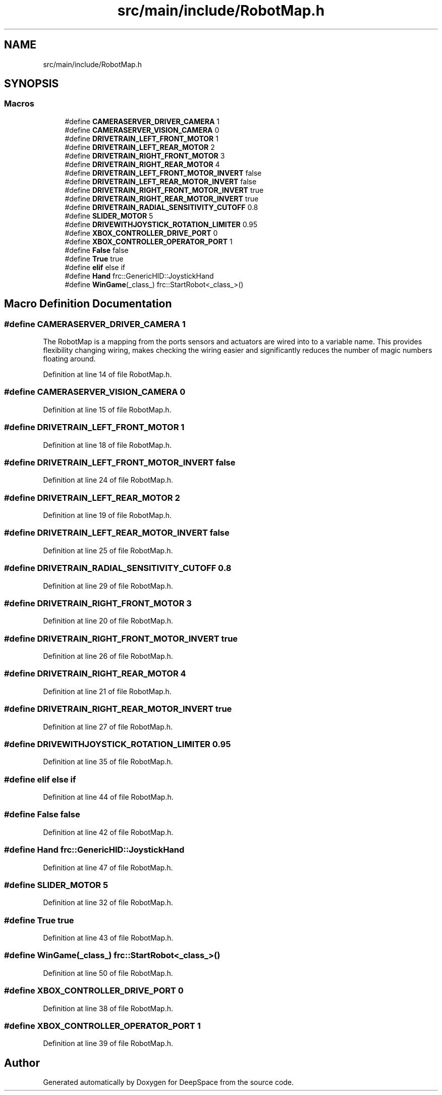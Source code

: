 .TH "src/main/include/RobotMap.h" 3 "Sun Feb 3 2019" "Version 2019" "DeepSpace" \" -*- nroff -*-
.ad l
.nh
.SH NAME
src/main/include/RobotMap.h
.SH SYNOPSIS
.br
.PP
.SS "Macros"

.in +1c
.ti -1c
.RI "#define \fBCAMERASERVER_DRIVER_CAMERA\fP   1"
.br
.ti -1c
.RI "#define \fBCAMERASERVER_VISION_CAMERA\fP   0"
.br
.ti -1c
.RI "#define \fBDRIVETRAIN_LEFT_FRONT_MOTOR\fP   1"
.br
.ti -1c
.RI "#define \fBDRIVETRAIN_LEFT_REAR_MOTOR\fP   2"
.br
.ti -1c
.RI "#define \fBDRIVETRAIN_RIGHT_FRONT_MOTOR\fP   3"
.br
.ti -1c
.RI "#define \fBDRIVETRAIN_RIGHT_REAR_MOTOR\fP   4"
.br
.ti -1c
.RI "#define \fBDRIVETRAIN_LEFT_FRONT_MOTOR_INVERT\fP   false"
.br
.ti -1c
.RI "#define \fBDRIVETRAIN_LEFT_REAR_MOTOR_INVERT\fP   false"
.br
.ti -1c
.RI "#define \fBDRIVETRAIN_RIGHT_FRONT_MOTOR_INVERT\fP   true"
.br
.ti -1c
.RI "#define \fBDRIVETRAIN_RIGHT_REAR_MOTOR_INVERT\fP   true"
.br
.ti -1c
.RI "#define \fBDRIVETRAIN_RADIAL_SENSITIVITY_CUTOFF\fP   0\&.8"
.br
.ti -1c
.RI "#define \fBSLIDER_MOTOR\fP   5"
.br
.ti -1c
.RI "#define \fBDRIVEWITHJOYSTICK_ROTATION_LIMITER\fP   0\&.95"
.br
.ti -1c
.RI "#define \fBXBOX_CONTROLLER_DRIVE_PORT\fP   0"
.br
.ti -1c
.RI "#define \fBXBOX_CONTROLLER_OPERATOR_PORT\fP   1"
.br
.ti -1c
.RI "#define \fBFalse\fP   false"
.br
.ti -1c
.RI "#define \fBTrue\fP   true"
.br
.ti -1c
.RI "#define \fBelif\fP   else if"
.br
.ti -1c
.RI "#define \fBHand\fP   frc::GenericHID::JoystickHand"
.br
.ti -1c
.RI "#define \fBWinGame\fP(_class_)   frc::StartRobot<_class_>()"
.br
.in -1c
.SH "Macro Definition Documentation"
.PP 
.SS "#define CAMERASERVER_DRIVER_CAMERA   1"
The RobotMap is a mapping from the ports sensors and actuators are wired into to a variable name\&. This provides flexibility changing wiring, makes checking the wiring easier and significantly reduces the number of magic numbers floating around\&. 
.PP
Definition at line 14 of file RobotMap\&.h\&.
.SS "#define CAMERASERVER_VISION_CAMERA   0"

.PP
Definition at line 15 of file RobotMap\&.h\&.
.SS "#define DRIVETRAIN_LEFT_FRONT_MOTOR   1"

.PP
Definition at line 18 of file RobotMap\&.h\&.
.SS "#define DRIVETRAIN_LEFT_FRONT_MOTOR_INVERT   false"

.PP
Definition at line 24 of file RobotMap\&.h\&.
.SS "#define DRIVETRAIN_LEFT_REAR_MOTOR   2"

.PP
Definition at line 19 of file RobotMap\&.h\&.
.SS "#define DRIVETRAIN_LEFT_REAR_MOTOR_INVERT   false"

.PP
Definition at line 25 of file RobotMap\&.h\&.
.SS "#define DRIVETRAIN_RADIAL_SENSITIVITY_CUTOFF   0\&.8"

.PP
Definition at line 29 of file RobotMap\&.h\&.
.SS "#define DRIVETRAIN_RIGHT_FRONT_MOTOR   3"

.PP
Definition at line 20 of file RobotMap\&.h\&.
.SS "#define DRIVETRAIN_RIGHT_FRONT_MOTOR_INVERT   true"

.PP
Definition at line 26 of file RobotMap\&.h\&.
.SS "#define DRIVETRAIN_RIGHT_REAR_MOTOR   4"

.PP
Definition at line 21 of file RobotMap\&.h\&.
.SS "#define DRIVETRAIN_RIGHT_REAR_MOTOR_INVERT   true"

.PP
Definition at line 27 of file RobotMap\&.h\&.
.SS "#define DRIVEWITHJOYSTICK_ROTATION_LIMITER   0\&.95"

.PP
Definition at line 35 of file RobotMap\&.h\&.
.SS "#define elif   else if"

.PP
Definition at line 44 of file RobotMap\&.h\&.
.SS "#define False   false"

.PP
Definition at line 42 of file RobotMap\&.h\&.
.SS "#define Hand   frc::GenericHID::JoystickHand"

.PP
Definition at line 47 of file RobotMap\&.h\&.
.SS "#define SLIDER_MOTOR   5"

.PP
Definition at line 32 of file RobotMap\&.h\&.
.SS "#define True   true"

.PP
Definition at line 43 of file RobotMap\&.h\&.
.SS "#define WinGame(_class_)   frc::StartRobot<_class_>()"

.PP
Definition at line 50 of file RobotMap\&.h\&.
.SS "#define XBOX_CONTROLLER_DRIVE_PORT   0"

.PP
Definition at line 38 of file RobotMap\&.h\&.
.SS "#define XBOX_CONTROLLER_OPERATOR_PORT   1"

.PP
Definition at line 39 of file RobotMap\&.h\&.
.SH "Author"
.PP 
Generated automatically by Doxygen for DeepSpace from the source code\&.
